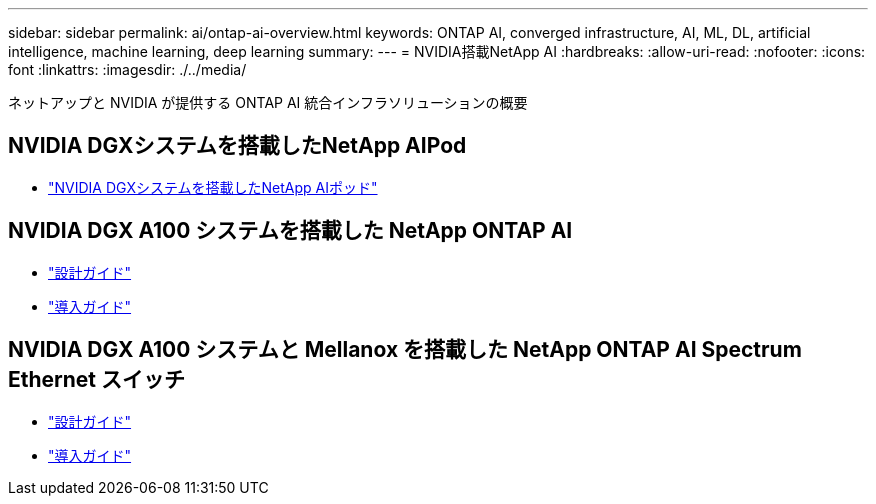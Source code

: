 ---
sidebar: sidebar 
permalink: ai/ontap-ai-overview.html 
keywords: ONTAP AI, converged infrastructure, AI, ML, DL, artificial intelligence, machine learning, deep learning 
summary:  
---
= NVIDIA搭載NetApp AI
:hardbreaks:
:allow-uri-read: 
:nofooter: 
:icons: font
:linkattrs: 
:imagesdir: ./../media/


[role="lead"]
ネットアップと NVIDIA が提供する ONTAP AI 統合インフラソリューションの概要



== NVIDIA DGXシステムを搭載したNetApp AIPod

* link:aipod_nv_intro.html["NVIDIA DGXシステムを搭載したNetApp AIポッド"]




== NVIDIA DGX A100 システムを搭載した NetApp ONTAP AI

* link:https://www.netapp.com/pdf.html?item=/media/19432-nva-1151-design.pdf["設計ガイド"]
* link:https://www.netapp.com/pdf.html?item=/media/20708-nva-1151-deploy.pdf["導入ガイド"]




== NVIDIA DGX A100 システムと Mellanox を搭載した NetApp ONTAP AI Spectrum Ethernet スイッチ

* link:https://www.netapp.com/pdf.html?item=/media/21793-nva-1153-design.pdf["設計ガイド"]
* link:https://www.netapp.com/pdf.html?item=/media/21789-nva-1153-deploy.pdf["導入ガイド"]

